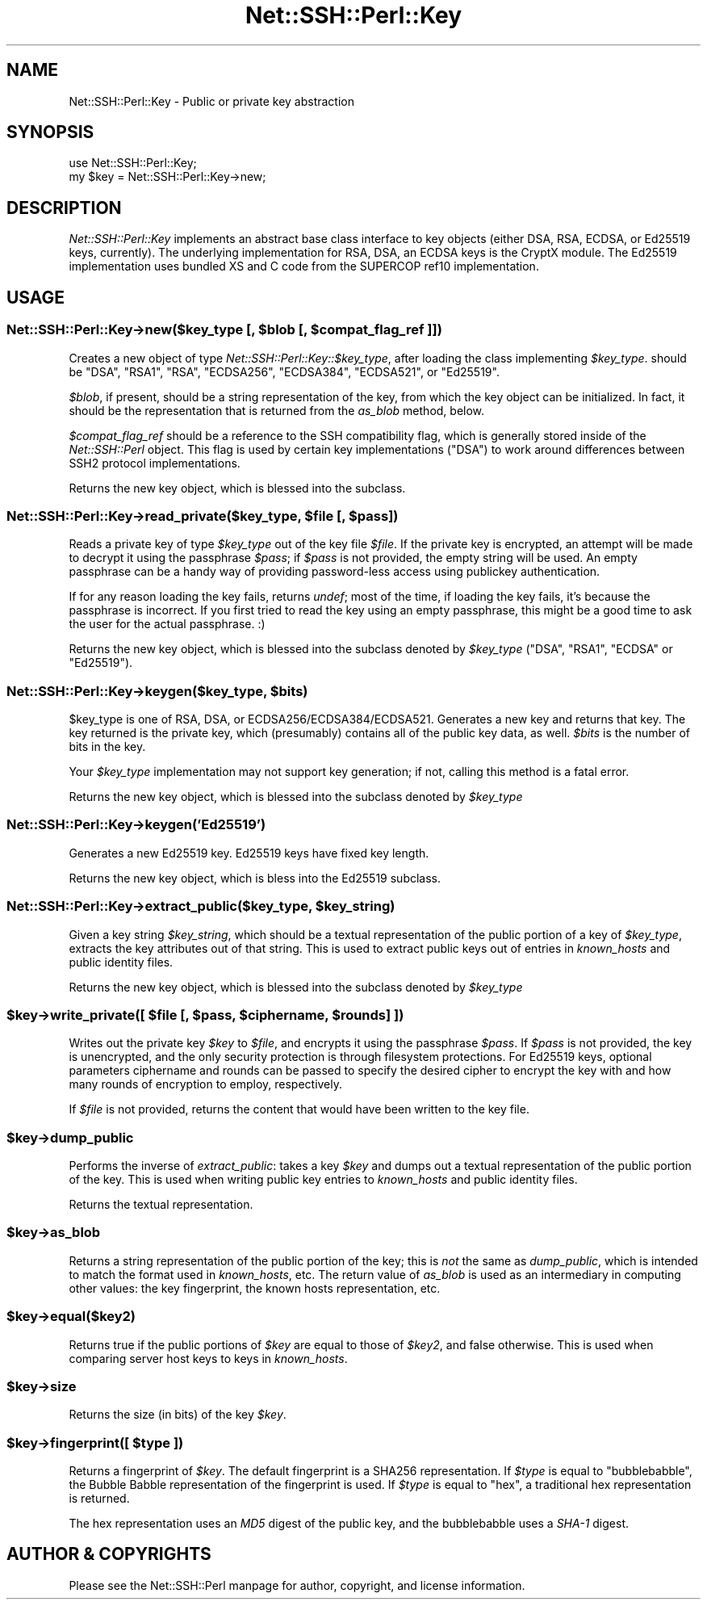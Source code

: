 .\" -*- mode: troff; coding: utf-8 -*-
.\" Automatically generated by Pod::Man 5.01 (Pod::Simple 3.43)
.\"
.\" Standard preamble:
.\" ========================================================================
.de Sp \" Vertical space (when we can't use .PP)
.if t .sp .5v
.if n .sp
..
.de Vb \" Begin verbatim text
.ft CW
.nf
.ne \\$1
..
.de Ve \" End verbatim text
.ft R
.fi
..
.\" \*(C` and \*(C' are quotes in nroff, nothing in troff, for use with C<>.
.ie n \{\
.    ds C` ""
.    ds C' ""
'br\}
.el\{\
.    ds C`
.    ds C'
'br\}
.\"
.\" Escape single quotes in literal strings from groff's Unicode transform.
.ie \n(.g .ds Aq \(aq
.el       .ds Aq '
.\"
.\" If the F register is >0, we'll generate index entries on stderr for
.\" titles (.TH), headers (.SH), subsections (.SS), items (.Ip), and index
.\" entries marked with X<> in POD.  Of course, you'll have to process the
.\" output yourself in some meaningful fashion.
.\"
.\" Avoid warning from groff about undefined register 'F'.
.de IX
..
.nr rF 0
.if \n(.g .if rF .nr rF 1
.if (\n(rF:(\n(.g==0)) \{\
.    if \nF \{\
.        de IX
.        tm Index:\\$1\t\\n%\t"\\$2"
..
.        if !\nF==2 \{\
.            nr % 0
.            nr F 2
.        \}
.    \}
.\}
.rr rF
.\" ========================================================================
.\"
.IX Title "Net::SSH::Perl::Key 3"
.TH Net::SSH::Perl::Key 3 2023-08-07 "perl v5.38.2" "User Contributed Perl Documentation"
.\" For nroff, turn off justification.  Always turn off hyphenation; it makes
.\" way too many mistakes in technical documents.
.if n .ad l
.nh
.SH NAME
Net::SSH::Perl::Key \- Public or private key abstraction
.SH SYNOPSIS
.IX Header "SYNOPSIS"
.Vb 2
\&    use Net::SSH::Perl::Key;
\&    my $key = Net::SSH::Perl::Key\->new;
.Ve
.SH DESCRIPTION
.IX Header "DESCRIPTION"
\&\fINet::SSH::Perl::Key\fR implements an abstract base class interface
to key objects (either DSA, RSA, ECDSA, or Ed25519 keys, currently).
The underlying implementation for RSA, DSA, an ECDSA keys is the
CryptX module.  The Ed25519 implementation uses bundled XS and C code
from the SUPERCOP ref10 implementation.
.SH USAGE
.IX Header "USAGE"
.ie n .SS "Net::SSH::Perl::Key\->new($key_type [, $blob [, $compat_flag_ref ]])"
.el .SS "Net::SSH::Perl::Key\->new($key_type [, \f(CW$blob\fP [, \f(CW$compat_flag_ref\fP ]])"
.IX Subsection "Net::SSH::Perl::Key->new($key_type [, $blob [, $compat_flag_ref ]])"
Creates a new object of type \fINet::SSH::Perl::Key::$key_type\fR,
after loading the class implementing \fR\f(CI$key_type\fR\fI\fR.
should be \f(CW\*(C`DSA\*(C'\fR, \f(CW\*(C`RSA1\*(C'\fR, \f(CW\*(C`RSA\*(C'\fR, \f(CW\*(C`ECDSA256\*(C'\fR, \f(CW\*(C`ECDSA384\*(C'\fR, \f(CW\*(C`ECDSA521\*(C'\fR,
or \f(CW\*(C`Ed25519\*(C'\fR.
.PP
\&\fR\f(CI$blob\fR\fI\fR, if present, should be a string representation of the key,
from which the key object can be initialized. In fact, it should
be the representation that is returned from the \fIas_blob\fR method,
below.
.PP
\&\fR\f(CI$compat_flag_ref\fR\fI\fR should be a reference to the SSH compatibility
flag, which is generally stored inside of the \fINet::SSH::Perl\fR
object. This flag is used by certain key implementations (\f(CW\*(C`DSA\*(C'\fR)
to work around differences between SSH2 protocol implementations.
.PP
Returns the new key object, which is blessed into the subclass.
.ie n .SS "Net::SSH::Perl::Key\->read_private($key_type, $file [, $pass])"
.el .SS "Net::SSH::Perl::Key\->read_private($key_type, \f(CW$file\fP [, \f(CW$pass\fP])"
.IX Subsection "Net::SSH::Perl::Key->read_private($key_type, $file [, $pass])"
Reads a private key of type \fR\f(CI$key_type\fR\fI\fR out of the key file
\&\fI\fR\f(CI$file\fR\fI\fR. If the private key is encrypted, an attempt will be
made to decrypt it using the passphrase \fI\fR\f(CI$pass\fR\fI\fR; if \fI\fR\f(CI$pass\fR\fI\fR
is not provided, the empty string will be used. An empty
passphrase can be a handy way of providing password-less access
using publickey authentication.
.PP
If for any reason loading the key fails, returns \fIundef\fR; most
of the time, if loading the key fails, it's because the passphrase
is incorrect. If you first tried to read the key using an empty
passphrase, this might be a good time to ask the user for the
actual passphrase. :)
.PP
Returns the new key object, which is blessed into the subclass
denoted by \fR\f(CI$key_type\fR\fI\fR (\f(CW\*(C`DSA\*(C'\fR, \f(CW\*(C`RSA1\*(C'\fR, \f(CW\*(C`ECDSA\*(C'\fR or \f(CW\*(C`Ed25519\*(C'\fR).
.ie n .SS "Net::SSH::Perl::Key\->keygen($key_type, $bits)"
.el .SS "Net::SSH::Perl::Key\->keygen($key_type, \f(CW$bits\fP)"
.IX Subsection "Net::SSH::Perl::Key->keygen($key_type, $bits)"
\&\f(CW$key_type\fR is one of RSA, DSA, or ECDSA256/ECDSA384/ECDSA521.
Generates a new key and returns that key. The key returned is the
private key, which (presumably) contains all of the public key
data, as well. \fR\f(CI$bits\fR\fI\fR is the number of bits in the key.
.PP
Your \fR\f(CI$key_type\fR\fI\fR implementation may not support key generation;
if not, calling this method is a fatal error.
.PP
Returns the new key object, which is blessed into the subclass
denoted by \fR\f(CI$key_type\fR\fI\fR
.SS Net::SSH::Perl::Key\->keygen('Ed25519')
.IX Subsection "Net::SSH::Perl::Key->keygen('Ed25519')"
Generates a new Ed25519 key.  Ed25519 keys have fixed key length.
.PP
Returns the new key object, which is bless into the Ed25519
subclass.
.ie n .SS "Net::SSH::Perl::Key\->extract_public($key_type, $key_string)"
.el .SS "Net::SSH::Perl::Key\->extract_public($key_type, \f(CW$key_string\fP)"
.IX Subsection "Net::SSH::Perl::Key->extract_public($key_type, $key_string)"
Given a key string \fR\f(CI$key_string\fR\fI\fR, which should be a textual
representation of the public portion of a key of \fI\fR\f(CI$key_type\fR\fI\fR,
extracts the key attributes out of that string. This is used to
extract public keys out of entries in \fIknown_hosts\fR and public
identity files.
.PP
Returns the new key object, which is blessed into the subclass
denoted by \fR\f(CI$key_type\fR\fI\fR
.ie n .SS "$key\->write_private([ $file [, $pass, $ciphername, $rounds] ])"
.el .SS "\f(CW$key\fP\->write_private([ \f(CW$file\fP [, \f(CW$pass\fP, \f(CW$ciphername\fP, \f(CW$rounds\fP] ])"
.IX Subsection "$key->write_private([ $file [, $pass, $ciphername, $rounds] ])"
Writes out the private key \fR\f(CI$key\fR\fI\fR to \fI\fR\f(CI$file\fR\fI\fR, and encrypts
it using the passphrase \fI\fR\f(CI$pass\fR\fI\fR. If \fI\fR\f(CI$pass\fR\fI\fR is not provided,
the key is unencrypted, and the only security protection is
through filesystem protections.  For Ed25519 keys, optional
parameters ciphername and rounds can be passed to specify the
desired cipher to encrypt the key with and how many rounds of
encryption to employ, respectively.
.PP
If \fR\f(CI$file\fR\fI\fR is not provided, returns the content that would
have been written to the key file.
.ie n .SS $key\->dump_public
.el .SS \f(CW$key\fP\->dump_public
.IX Subsection "$key->dump_public"
Performs the inverse of \fIextract_public\fR: takes a key \fR\f(CI$key\fR\fI\fR
and dumps out a textual representation of the public portion
of the key. This is used when writing public key entries to
\&\fIknown_hosts\fR and public identity files.
.PP
Returns the textual representation.
.ie n .SS $key\->as_blob
.el .SS \f(CW$key\fP\->as_blob
.IX Subsection "$key->as_blob"
Returns a string representation of the public portion of the
key; this is \fInot\fR the same as \fIdump_public\fR, which is
intended to match the format used in \fIknown_hosts\fR, etc.
The return value of \fIas_blob\fR is used as an intermediary in
computing other values: the key fingerprint, the known hosts
representation, etc.
.ie n .SS $key\->equal($key2)
.el .SS \f(CW$key\fP\->equal($key2)
.IX Subsection "$key->equal($key2)"
Returns true if the public portions of \fR\f(CI$key\fR\fI\fR are equal to
those of \fI\fR\f(CI$key2\fR\fI\fR, and false otherwise. This is used when
comparing server host keys to keys in \fIknown_hosts\fR.
.ie n .SS $key\->size
.el .SS \f(CW$key\fP\->size
.IX Subsection "$key->size"
Returns the size (in bits) of the key \fR\f(CI$key\fR\fI\fR.
.ie n .SS "$key\->fingerprint([ \fI\fP\fI$type\fP\fI\fP ])"
.el .SS "\f(CW$key\fP\->fingerprint([ \fI\fP\f(CI$type\fP\fI\fP ])"
.IX Subsection "$key->fingerprint([ $type ])"
Returns a fingerprint of \fR\f(CI$key\fR\fI\fR. The default fingerprint is
a SHA256 representation.  If \fI\fR\f(CI$type\fR\fI\fR is equal to \f(CW\*(C`bubblebabble\*(C'\fR,
the Bubble Babble representation of the fingerprint is used.
If \fI\fR\f(CI$type\fR\fI\fR is equal to \f(CW\*(C`hex\*(C'\fR, a traditional hex representation
is returned.
.PP
The hex representation uses an \fIMD5\fR digest of the public key,
and the bubblebabble uses a \fISHA\-1\fR digest.
.SH "AUTHOR & COPYRIGHTS"
.IX Header "AUTHOR & COPYRIGHTS"
Please see the Net::SSH::Perl manpage for author, copyright,
and license information.

